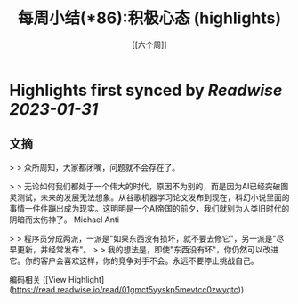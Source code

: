 :PROPERTIES:
:title: 每周小结(*86):积极心态 (highlights)
:author: [[六个周]]
:full-title: "每周小结(*86):积极心态"
:category: #articles
:url: https://blog.liugezhou.online/202249-No86/
:END:

* Highlights first synced by [[Readwise]] [[2023-01-31]]
** 文摘

> > 众所周知，大家都闭嘴，问题就不会存在了。

> > 无论如何我们都处于一个伟大的时代，原因不为别的，而是因为AI已经突破图灵测试，未来的发展无法想象。从谷歌机器学习论文发布到现在，科幻小说里面的事情一件件蹦出成为现实。这明明是一个AI帝国的前夕，我们就别为人类旧时代的阴暗而太伤神了。 Michael Anti

> > 程序员分成两派，一派是"如果东西没有损坏，就不要去修它"，另一派是"尽早更新，并经常发布"。  
> > 我的想法是，即使"东西没有坏"，你仍然可以改进它。你的客户会喜欢这样，你的竞争对手不会。永远不要停止挑战自己。

编码相关 ([View Highlight](https://read.readwise.io/read/01gmct5yyskp5mevtcc0zwyqtc))